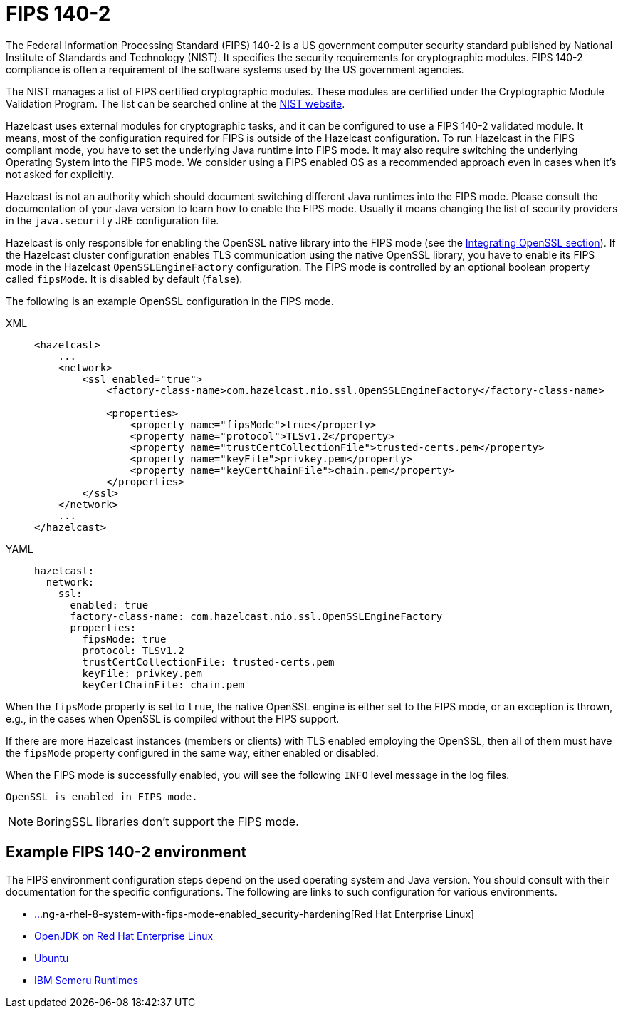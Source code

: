 = FIPS 140-2
:page-enterprise: true

The Federal Information Processing Standard (FIPS) 140-2 is a US government
computer security standard published by National Institute of Standards and
Technology (NIST). It specifies the security requirements for cryptographic
modules. FIPS 140-2 compliance is often a requirement of the software systems
used by the US government agencies.

The NIST manages a list of FIPS certified cryptographic modules. These modules
are certified under the Cryptographic Module Validation Program. The list can
be searched online at the https://csrc.nist.gov/projects/cryptographic-module-validation-program/validated-modules/search[NIST website^].

Hazelcast uses external modules for cryptographic tasks, and it can be configured
to use a FIPS 140-2 validated module. It means, most of the configuration
required for FIPS is outside of the Hazelcast configuration. To run
Hazelcast in the FIPS compliant mode, you have to set the underlying Java
runtime into FIPS mode. It may also require switching the underlying
Operating System into the FIPS mode. We consider using a FIPS enabled OS as
a recommended approach even in cases when it's not asked for explicitly.

Hazelcast is not an authority which should document switching different Java
runtimes into the FIPS mode. Please consult the documentation of your Java
version to learn how to enable the FIPS mode. Usually it means changing the
list of security providers in the `java.security` JRE configuration file.

Hazelcast is only responsible for enabling the OpenSSL native library into the
FIPS mode (see the xref:security:integrating-openssl.adoc[Integrating OpenSSL section]).
If the Hazelcast cluster configuration enables TLS communication using the
native OpenSSL library, you have to enable its FIPS mode in the Hazelcast
`OpenSSLEngineFactory` configuration.
The FIPS mode is controlled by an optional boolean property called
`fipsMode`. It is disabled by default (`false`).

The following is an example OpenSSL configuration in the FIPS mode.

[tabs] 
==== 
XML:: 
+ 
-- 

[source,xml]
----
<hazelcast>
    ...
    <network>
        <ssl enabled="true">
            <factory-class-name>com.hazelcast.nio.ssl.OpenSSLEngineFactory</factory-class-name>

            <properties>
                <property name="fipsMode">true</property>
                <property name="protocol">TLSv1.2</property>
                <property name="trustCertCollectionFile">trusted-certs.pem</property>
                <property name="keyFile">privkey.pem</property>
                <property name="keyCertChainFile">chain.pem</property>
            </properties>
        </ssl>
    </network>
    ...
</hazelcast>
----
--

YAML::
+
[source,yaml]
----
hazelcast:
  network:
    ssl:
      enabled: true
      factory-class-name: com.hazelcast.nio.ssl.OpenSSLEngineFactory
      properties:
        fipsMode: true
        protocol: TLSv1.2
        trustCertCollectionFile: trusted-certs.pem
        keyFile: privkey.pem
        keyCertChainFile: chain.pem
----
====

When the `fipsMode` property is set to `true`, the native OpenSSL engine is
either set to the FIPS mode, or an exception is thrown, e.g., in the cases when
OpenSSL is compiled without the FIPS support.

If there are more Hazelcast instances (members or clients) with TLS enabled
employing the OpenSSL, then all of them must have the `fipsMode` property
configured in the same way, either enabled or disabled.

When the FIPS mode is successfully enabled, you will see the following
`INFO` level message in the log files.

```
OpenSSL is enabled in FIPS mode.
```

NOTE: BoringSSL libraries don't support the FIPS mode.

== Example FIPS 140-2 environment

The FIPS environment configuration steps depend on the used operating system
and Java version. You should consult with their documentation for the specific configurations.
The following are links to such configuration for various environments.

* https://access.redhat.com/documentation/en-us/red_hat_enterprise_linux/8/html/securit[…]ng-a-rhel-8-system-with-fips-mode-enabled_security-hardening[Red Hat Enterprise Linux]
* https://access.redhat.com/documentation/en-us/openjdk/11/html-single/configuring_openjdk_11_on_rhel_with_fips/index[OpenJDK on Red Hat Enterprise Linux]
* https://ubuntu.com/security/certifications/docs/fips-enablement[Ubuntu]
* https://www.ibm.com/support/pages/fips-certified-cryptography-ibm-semeru-runtimes[IBM Semeru Runtimes]